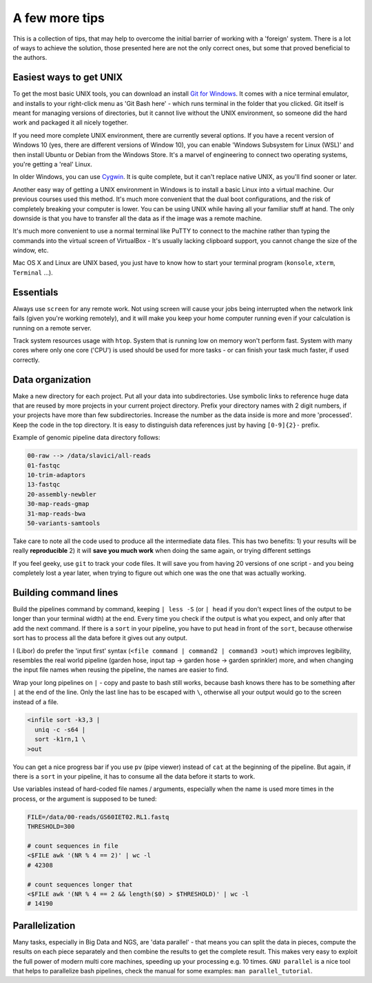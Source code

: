 A few more tips
===============

This is a collection of tips, that may help to overcome the initial barrier of
working with a 'foreign' system. There is a lot of ways to achieve the
solution, those presented here are not the only correct ones, but some that
proved beneficial to the authors.

Easiest ways to get UNIX
------------------------

To get the most basic UNIX tools, you can download an install  `Git for
Windows <https://git-scm.com/download/win>`_. It comes with a nice terminal
emulator, and installs to your right-click menu as 'Git Bash here' - which
runs terminal in the folder that you clicked. Git itself is meant for managing
versions of directories, but it cannot live without the UNIX environment, so
someone did the hard work and packaged it all nicely together.

If you need more complete UNIX environment, there are currently several options.
If you have a recent version of Windows 10 (yes, there are different versions
of Window 10), you can enable 'Windows Subsystem for Linux (WSL)' and then install
Ubuntu or Debian from the Windows Store. It's a marvel of engineering to connect
two operating systems, you're getting a 'real' Linux.


In older Windows,  you can use `Cygwin <https://www.cygwin.com/>`_. It is quite
complete, but it can't replace native UNIX, as you'll find sooner or later.

Another easy way of getting a UNIX environment in Windows is to install a basic Linux
into a virtual machine. Our previous courses used this method. It's much more
convenient that the dual boot configurations, and the risk of completely
breaking your computer is lower. You can be using UNIX while having all your
familiar stuff at hand. The only downside is that you have to transfer all the
data as if the image was a remote machine.

It's much more convenient to use a normal terminal like PuTTY to connect to
the  machine rather than typing the commands into the virtual screen of
VirtualBox - It's usually lacking clipboard support, you cannot change the size
of the window, etc.

Mac OS X and Linux are UNIX based, you just have to know how to start your
terminal program (``konsole``, ``xterm``, ``Terminal`` ...).

Essentials
----------
Always use ``screen`` for any remote work. Not using screen will cause your
jobs being interrupted when the network link fails (given you're working remotely),
and it will make you keep your home computer running even if your calculation is running
on a remote server.

Track system resources usage with ``htop``. System that is running low on memory won't
perform fast. System with many cores where only one core ('CPU') is used should be used for
more tasks - or can finish your task much faster, if used correctly.

Data organization
-----------------
Make a new directory for each project. Put all your data into subdirectories. Use
symbolic links to reference huge data that are reused by more projects in your current
project directory.
Prefix your directory names with 2 digit numbers, if your projects have more than few
subdirectories. Increase the number as the data inside is more and more 'processed'.
Keep the code in the top directory. It is easy to distinguish data references just by
having ``[0-9]{2}-`` prefix.

Example of genomic pipeline data directory follows:

.. code::

    00-raw --> /data/slavici/all-reads
    01-fastqc
    10-trim-adaptors
    13-fastqc
    20-assembly-newbler
    30-map-reads-gmap
    31-map-reads-bwa
    50-variants-samtools

Take care to note all the code used to produce all the intermediate data files.
This has two benefits:
1) your results will be really **reproducible**
2) it will **save you much work** when doing the same again, or trying different settings

If you feel geeky, use ``git`` to track your code files. It will save you from having 20 versions
of one script - and you being completely lost a year later, when trying to figure out which one
was the one that was actually working.

Building command lines
----------------------
Build the pipelines command by command, keeping ``| less -S`` (or ``| head`` if you don't expect lines
of the output to be longer than your terminal width) at the end. Every time you check if the
output is what you expect, and only after that add the next command. If there is a ``sort`` in
your pipeline, you have to put ``head`` in front of the ``sort``, because otherwise sort has to process
all the data before it gives out any output.

I (Libor) do prefer the 'input first' syntax (``<file command | command2 | command3
>out``) which improves legibility, resembles the real world pipeline (garden
hose, input tap -> garden hose -> garden sprinkler) more, and when changing
the input file names when reusing the pipeline, the names are easier to find.

Wrap your long pipelines on ``|`` - copy and paste to bash still works, because bash knows there
has to be something after ``|`` at the end of the line. Only the last line has to be escaped with ``\``,
otherwise all your output would go to the screen instead of a file.

.. code-block:: bash

  <infile sort -k3,3 |
    uniq -c -s64 |
    sort -k1rn,1 \
  >out

You can get a nice progress bar if you use ``pv`` (pipe viewer) instead of ``cat`` at the beginning
of the pipeline. But again, if there is a ``sort`` in your pipeline, it has to consume all the data
before it starts to work.

Use variables instead of hard-coded file names / arguments, especially when the name is used more times
in the process, or the argument is supposed to be tuned:

.. code-block:: bash

  FILE=/data/00-reads/GS60IET02.RL1.fastq
  THRESHOLD=300

  # count sequences in file
  <$FILE awk '(NR % 4 == 2)' | wc -l
  # 42308

  # count sequences longer that
  <$FILE awk '(NR % 4 == 2 && length($0) > $THRESHOLD)' | wc -l
  # 14190


Parallelization
---------------

Many tasks, especially in Big Data and NGS, are 'data parallel' - that means
you can split the data in pieces, compute the results on each piece separately
and then combine the results to get the complete result. This makes very easy
to exploit the full power of modern multi core machines, speeding up your
processing e.g. 10 times. ``GNU parallel`` is a nice tool that helps to
parallelize bash pipelines, check the manual for some examples: ``man
parallel_tutorial``.
